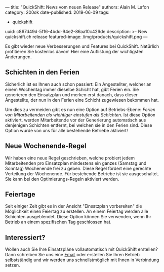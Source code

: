 ---
title: "QuickShift: News vom neuen Release"
authors: Alain M. Lafon
category: 200ok
date-published: 2019-06-09
tags:
  - quickshift
uuid: c867d49d-5f16-4bdd-94e2-86aa10c426de
description: >-
  New quickshift.ch release
featured-image: /img/products/quickshift.png
---

Es gibt wieder neue Verbesserungen und Features bei QuickShift.
Natürlich profitieren Sie kostenlos davon! Hier eine Auflistung der
wichtigsten Änderungen.

** Schichten in den Ferien

Sicherlich ist es Ihnen auch schon passiert: Ein Angestellter, welcher
an einem Wochentag immer dieselbe Schicht hat, gibt Ferien ein. Sie
generieren den Einsatzplan und merken erst danach, dass dieser
Angestellte, der nun in den Ferien eine Schicht zugewiesen bekommen hat.

Um dies zu vermeiden gibt es nun eine Option auf Betriebs-Ebene: /Ferien
von Mitarbeitenden als wichtiger einstufen als Schichten/. Ist diese
Option aktiviert, werden Mitarbeitende vor der Generierung automatisch
aus denjenigen Schichten entfernt, bei welchen sie in den Ferien sind.
Diese Option wurde von uns für alle bestehende Betriebe aktiviert!

** Neue Wochenende-Regel

Wir haben eine neue Regel geschrieben, welche probiert jedem
Mitarbeitenden pro Einsatzplan mindestens ein ganzes (Samstag und
Sonntag) Wochenende frei zu geben. Diese Regel fördert eine gerechte
Verteilung der Wochenende. Für bestehende Betriebe ist sie
ausgeschaltet. Sie kann bei den Optimierungs-Regeln aktiviert werden.

** Feiertage

Seit einiger Zeit gibt es in der Ansicht "Einsatzplan vorbereiten" die
Möglichkeit einen Feiertag zu erstellen. An einem Feiertag werden alle
Schichten ausgeblendet. Diese Option können Sie verwenden, wenn Ihr
Betrieb an einem spezifischen Tag geschlossen hat.

** Interessiert?

Wollen auch Sie Ihre Einsatzpläne vollautomatisch mit QuickShift
erstellen? Dann schreiben Sie uns eine [[mailto:info@quickshift.ch][Email]] oder erstellen Sie Ihren
Betrieb selbstständig und wir werden uns schnellstmöglich mit Ihnen in
Verbindung setzen.
